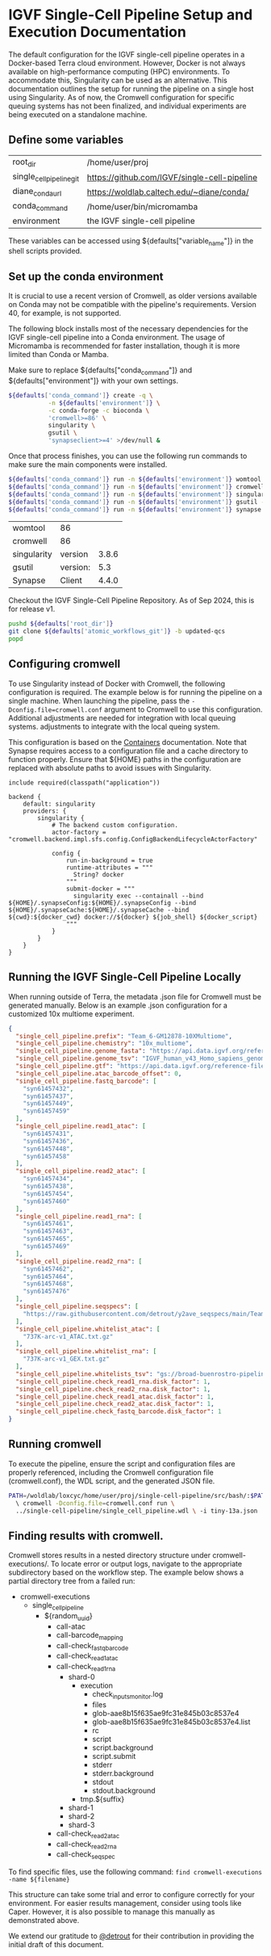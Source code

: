 * IGVF Single-Cell Pipeline Setup and Execution Documentation

The default configuration for the IGVF single-cell pipeline operates in a Docker-based Terra cloud environment. However, Docker is not always available on high-performance computing (HPC) environments. To accommodate this, Singularity can be used as an alternative. This documentation outlines the setup for running the pipeline on a single host using Singularity. As of now, the Cromwell configuration for specific queuing systems has not been finalized, and individual experiments are being executed on a standalone machine.

** Define some variables

#+name: default-table
| root_dir             | /home/user/proj                          |
| single_cell_pipeline_git | https://github.com/IGVF/single-cell-pipeline |
| diane_conda_url      | https://woldlab.caltech.edu/~diane/conda/ |
| conda_command        | /home/user/bin/micromamba                |
| environment          | the IGVF single-cell pipeline                          |

These variables can be accessed using ${defaults["variable_name"]} in the shell scripts provided.

** Set up the conda environment

It is crucial to use a recent version of Cromwell, as older versions available on Conda may not be compatible with the pipeline's requirements. Version 40, for example, is not supported.

The following block installs most of the necessary dependencies for the IGVF single-cell pipeline into a Conda environment. The usage of Micromamba is recommended for faster installation, though it is more limited than Conda or Mamba.

Make sure to replace ${defaults["conda_command"]} and ${defaults["environment"]} with your own settings.

#+name: create-single-cell-pipeline-environment
#+begin_src bash :var defaults=default-table
  ${defaults['conda_command']} create -q \
             -n ${defaults['environment']} \
             -c conda-forge -c bioconda \
             'cromwell>=86' \
             singularity \
             gsutil \
             'synapseclient>=4' >/dev/null &
#+end_src

#+RESULTS: create-single-cell-pipeline-environment

Once that process finishes, you can use the following run commands to
make sure the main components were installed.

#+name: check-single-cell-pipeline-environment
#+begin_src bash :var defaults=default-table
  ${defaults['conda_command']} run -n ${defaults['environment']} womtool --version
  ${defaults['conda_command']} run -n ${defaults['environment']} cromwell --version
  ${defaults['conda_command']} run -n ${defaults['environment']} singularity --version
  ${defaults['conda_command']} run -n ${defaults['environment']} gsutil --version
  ${defaults['conda_command']} run -n ${defaults['environment']} synapse --version
#+end_src

#+RESULTS: check-single-cell-pipeline-environment
| womtool     | 86       |       |
| cromwell    | 86       |       |
| singularity | version  | 3.8.6 |
| gsutil      | version: |   5.3 |
| Synapse     | Client   | 4.4.0 |

Checkout the IGVF Single-Cell Pipeline Repository. As of Sep 2024, this is for release v1. 

#+name: checkout-atomic-workflow
#+begin_src bash :var defaults=default-table :async yes :results none
  pushd ${defaults['root_dir']}
  git clone ${defaults['atomic_workflows_git']} -b updated-qcs
  popd
#+end_src

** Configuring cromwell

To use Singularity instead of Docker with Cromwell, the following configuration is required. The example below is for running the pipeline on a single machine. When launching the pipeline, pass the ~-Dconfig.file=cromwell.conf~ argument to Cromwell to use this configuration. Additional adjustments are needed for integration with local queuing systems.
adjustments to integrate with the local queing system.

This configuration is based on the [[https://cromwell.readthedocs.io/en/latest/tutorials/Containers/#singularity][Containers]] documentation. Note that Synapse requires access to a configuration file and a cache directory to function properly. Ensure that ${HOME} paths in the configuration are replaced with absolute paths to avoid issues with Singularity.

#+name: cromwell-local-singularity
#+begin_src wdl
  include required(classpath("application"))
  
  backend {
      default: singularity
      providers: {
          singularity {
              # The backend custom configuration.
              actor-factory = "cromwell.backend.impl.sfs.config.ConfigBackendLifecycleActorFactory"
  
              config {
                  run-in-background = true
                  runtime-attributes = """
                    String? docker
                  """
                  submit-docker = """
                    singularity exec --containall --bind ${HOME}/.synapseConfig:${HOME}/.synapseConfig --bind ${HOME}/.synapseCache:${HOME}/.synapseCache --bind ${cwd}:${docker_cwd} docker://${docker} ${job_shell} ${docker_script}
                  """
              }
          }
      }
  }
#+end_src

** Running the IGVF Single-Cell Pipeline Locally

When running outside of Terra, the metadata .json file for Cromwell must be generated manually. Below is an example .json configuration for a customized 10x multiome experiment.

#+name: gm12878.json
#+begin_src json
{
  "single_cell_pipeline.prefix": "Team_6-GM12878-10XMultiome",
  "single_cell_pipeline.chemistry": "10x_multiome",
  "single_cell_pipeline.genome_fasta": "https://api.data.igvf.org/reference-files/IGVFFI0653VCGH/@@download/IGVFFI0653VCGH.fasta.gz",
  "single_cell_pipeline.genome_tsv": "IGVF_human_v43_Homo_sapiens_genome_files_hg38_v43.tsv",
  "single_cell_pipeline.gtf": "https://api.data.igvf.org/reference-files/IGVFFI7217ZMJZ/@@download/IGVFFI7217ZMJZ.gtf.gz",
  "single_cell_pipeline.atac_barcode_offset": 0,
  "single_cell_pipeline.fastq_barcode": [
    "syn61457432",
    "syn61457437",
    "syn61457449",
    "syn61457459"
  ],
  "single_cell_pipeline.read1_atac": [
    "syn61457431",
    "syn61457436",
    "syn61457448",
    "syn61457458"
  ],
  "single_cell_pipeline.read2_atac": [
    "syn61457434",
    "syn61457438",
    "syn61457454",
    "syn61457460"
  ],
  "single_cell_pipeline.read1_rna": [
    "syn61457461",
    "syn61457463",
    "syn61457465",
    "syn61457469"
  ],
  "single_cell_pipeline.read2_rna": [
    "syn61457462",
    "syn61457464",
    "syn61457468",
    "syn61457476"
  ],
  "single_cell_pipeline.seqspecs": [
    "https://raw.githubusercontent.com/detrout/y2ave_seqspecs/main/Team_6_GM12878_10XMultiome-L001_seqspec.yaml"
  ],
  "single_cell_pipeline.whitelist_atac": [
    "737K-arc-v1_ATAC.txt.gz"
  ],
  "single_cell_pipeline.whitelist_rna": [
    "737K-arc-v1_GEX.txt.gz"
  ],
  "single_cell_pipeline.whitelists_tsv": "gs://broad-buenrostro-pipeline-genome-annotations/whitelists/whitelists.tsv",
  "single_cell_pipeline.check_read1_rna.disk_factor": 1,
  "single_cell_pipeline.check_read2_rna.disk_factor": 1,
  "single_cell_pipeline.check_read1_atac.disk_factor": 1,
  "single_cell_pipeline.check_read2_atac.disk_factor": 1,
  "single_cell_pipeline.check_fastq_barcode.disk_factor": 1
}
#+end_src  

** Running cromwell

To execute the pipeline, ensure the script and configuration files are properly referenced, including the Cromwell configuration file (cromwell.conf), the WDL script, and the generated JSON file.

#+begin_src bash
  PATH=/woldlab/loxcyc/home/user/proj/single-cell-pipeline/src/bash/:$PATH
    \ cromwell -Dconfig.file=cromwell.conf run \
    ../single-cell-pipeline/single_cell_pipeline.wdl \ -i tiny-13a.json
#+end_src

** Finding results with cromwell.

Cromwell stores results in a nested directory structure under cromwell-executions/. To locate error or output logs, navigate to the appropriate subdirectory based on the workflow step. The example below shows a partial directory tree from a failed run:

- cromwell-executions
  - single_cell_pipeline
    - ${random_uuid}
      - call-atac
      - call-barcode_mapping
      - call-check_fastq_barcode
      - call-check_read1_atac
      - call-check_read1_rna
        - shard-0
          - execution
            - check_inputs_monitor.log
            - files
            - glob-aae8b15f635ae9fc31e845b03c8537e4
            - glob-aae8b15f635ae9fc31e845b03c8537e4.list
            - rc
            - script
            - script.background
            - script.submit
            - stderr
            - stderr.background
            - stdout
            - stdout.background
          - tmp.${suffix}
        - shard-1
        - shard-2
        - shard-3        
      - call-check_read2_atac
      - call-check_read2_rna
      - call-check_seqspec

To find specific files, use the following command:
~find cromwell-executions -name ${filename}~ 

This structure can take some trial and error to configure correctly for your environment. For easier results management, consider using tools like Caper. However, it is also possible to manage this manually as demonstrated above.

We extend our gratitude to [[https://github.com/detrout][@detrout]] for their contribution in providing the initial draft of this document.
